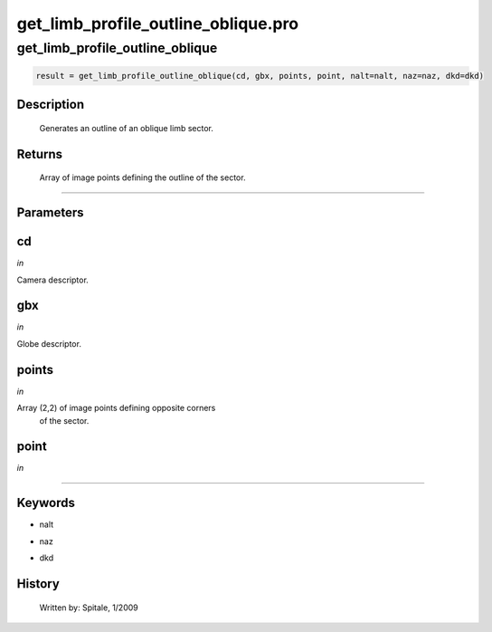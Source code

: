 get\_limb\_profile\_outline\_oblique.pro
===================================================================================================



























get\_limb\_profile\_outline\_oblique
________________________________________________________________________________________________________________________





.. code:: IDL

 result = get_limb_profile_outline_oblique(cd, gbx, points, point, nalt=nalt, naz=naz, dkd=dkd)



Description
-----------
       Generates an outline of an oblique limb sector.









Returns
-------

       Array of image points defining the outline of the sector.










+++++++++++++++++++++++++++++++++++++++++++++++++++++++++++++++++++++++++++++++++++++++++++++++++++++++++++++++++++++++++++++++++++++++++++++++++++++++++++++++++++++++++++++


Parameters
----------




cd
-----------------------------------------------------------------------------

*in* 

Camera descriptor.





gbx
-----------------------------------------------------------------------------

*in* 

Globe descriptor.





points
-----------------------------------------------------------------------------

*in* 

Array (2,2) of image points defining opposite corners
		of the sector.





point
-----------------------------------------------------------------------------

*in* 







+++++++++++++++++++++++++++++++++++++++++++++++++++++++++++++++++++++++++++++++++++++++++++++++++++++++++++++++++++++++++++++++++++++++++++++++++++++++++++++++++++++++++++++++++




Keywords
--------


.. _nalt
- nalt 



.. _naz
- naz 



.. _dkd
- dkd 













History
-------

       Written by:     Spitale, 1/2009





















